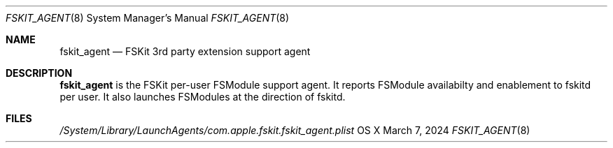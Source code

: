 .\" Copyright (c) 2024 Apple Inc. All rights reserved.
.\"
.\" The contents of this file constitute Original Code as defined in and
.\" are subject to the Apple Public Source License Version 1.1 (the
.\" "License").  You may not use this file except in compliance with the
.\" License.  Please obtain a copy of the License at
.\" http://www.apple.com/publicsource and read it before using this file.
.\"
.\" This Original Code and all software distributed under the License are
.\" distributed on an "AS IS" basis, WITHOUT WARRANTY OF ANY KIND, EITHER
.\" EXPRESS OR IMPLIED, AND APPLE HEREBY DISCLAIMS ALL SUCH WARRANTIES,
.\" INCLUDING WITHOUT LIMITATION, ANY WARRANTIES OF MERCHANTABILITY,
.\" FITNESS FOR A PARTICULAR PURPOSE OR NON-INFRINGEMENT.  Please see the
.\" License for the specific language governing rights and limitations
.\" under the License.
.\"
.\"     @(#)fskit_agent.8
.Dd March 7, 2024
.Dt FSKIT_AGENT 8
.Os "OS X"
.Sh NAME
.Nm fskit_agent
.Nd FSKit 3rd party extension support agent
.Sh DESCRIPTION
.Nm
is the FSKit per-user FSModule support agent. It
reports FSModule availabilty and enablement to
fskitd per user. It also launches FSModules at the
direction of fskitd.
.Pp
.Sh FILES
.Pa /System/Library/LaunchAgents/com.apple.fskit.fskit_agent.plist
